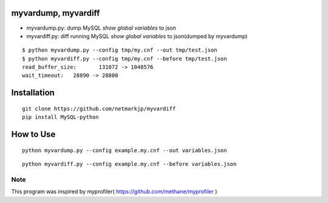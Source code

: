 myvardump, myvardiff
============================

- myvardump.py: dump MySQL `show global variables` to json
- myvardiff.py: diff running MySQL `show global variables` to json(dumped by myvardump)

:: 

 $ python myvardump.py --config tmp/my.cnf --out tmp/test.json
 $ python myvardiff.py --config tmp/my.cnf --before tmp/test.json
 read_buffer_size:       131072 -> 1048576
 wait_timeout:   28890 -> 28800

Installation
============================
:: 

 git clone https://github.com/netmarkjp/myvardiff
 pip install MySQL-python

How to Use
============================
:: 

 python myvardump.py --config example.my.cnf --out variables.json

:: 

 python myvardiff.py --config example.my.cnf --before variables.json

Note
----------------------------
This program was inspired by myprofiler( https://github.com/methane/myprofiler )
